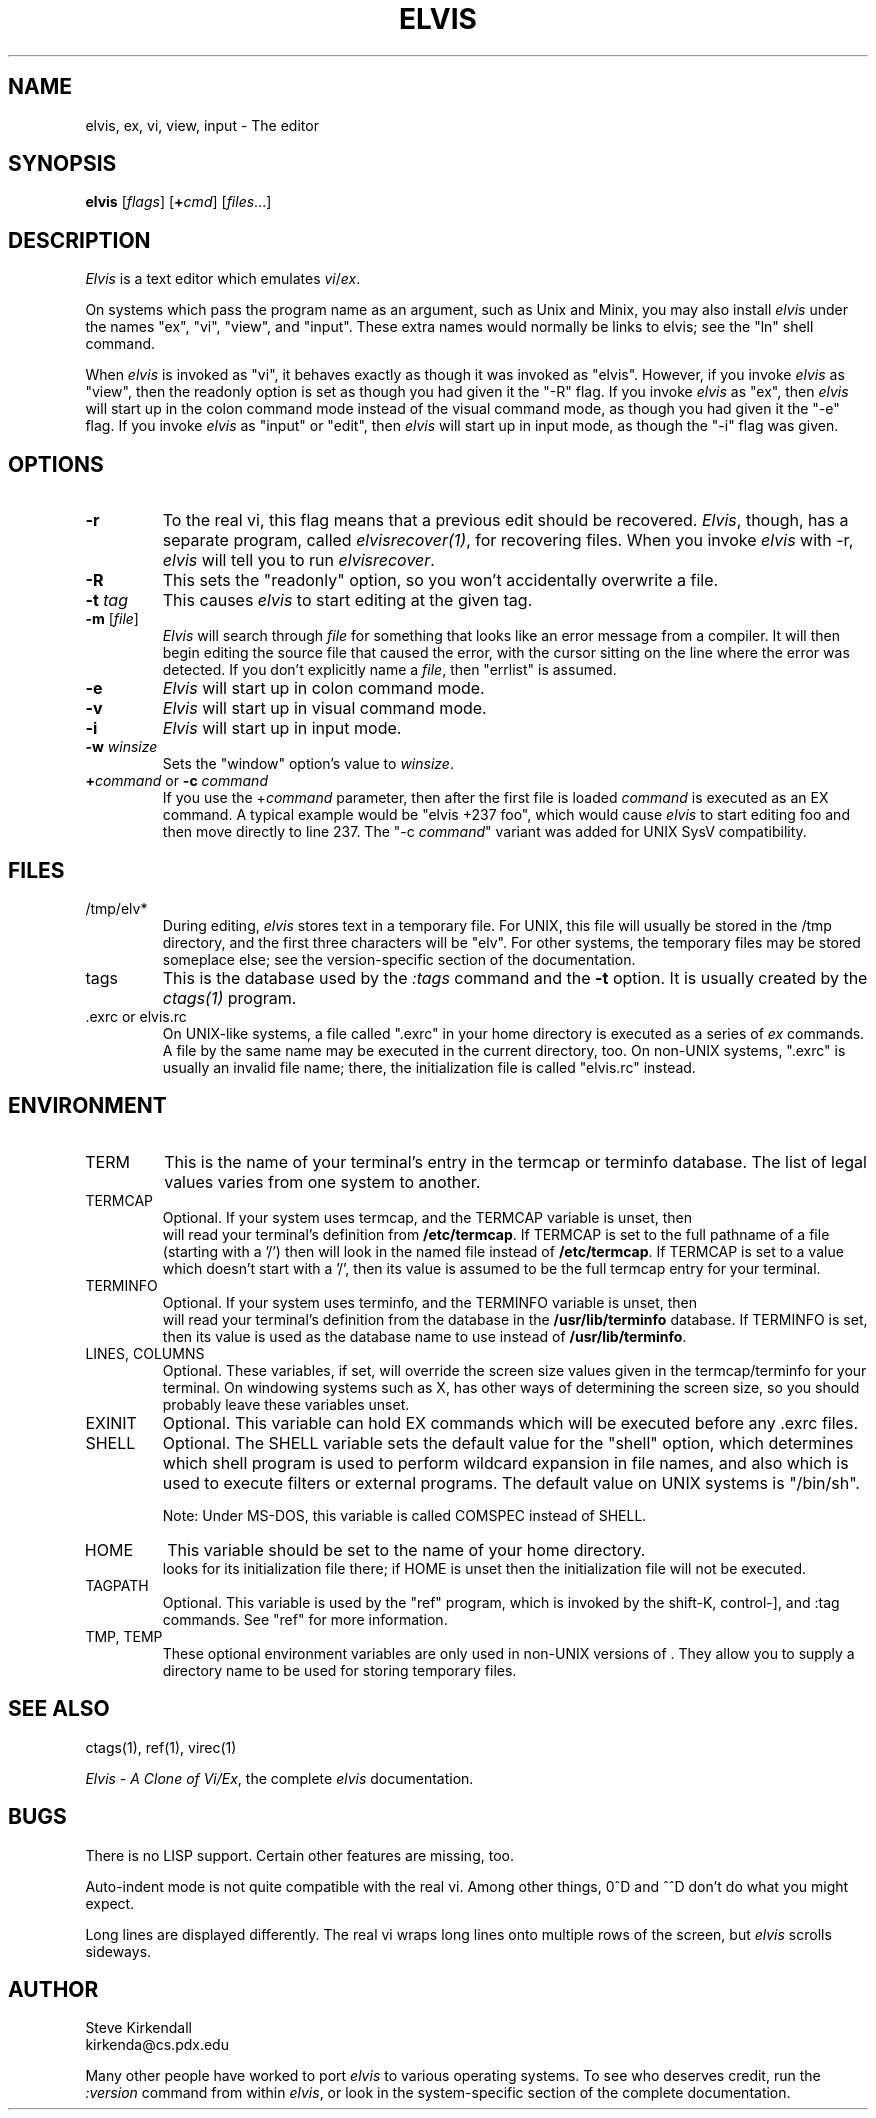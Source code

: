 .\"	$Id$
.\"
.TH ELVIS 1
.SH NAME
elvis, ex, vi, view, input - The editor
.SH SYNOPSIS
\fBelvis\fP [\fIflags\fP] [\fB+\fP\fIcmd\fP] [\fIfiles\fP...]
.SH DESCRIPTION
\fIElvis\fP is a text editor which emulates \fIvi\fP/\fIex\fP.
.PP
On systems which pass the program name as an argument, such as Unix and Minix,
you may also install \fIelvis\fP under the names "ex", "vi", "view", and "input".
These extra names would normally be links to elvis;
see the "ln" shell command.
.PP
When \fIelvis\fP is invoked as "vi",
it behaves exactly as though it was invoked as "elvis".
However, if you invoke \fIelvis\fP as "view",
then the readonly option is set as though you had given it the "-R" flag.
If you invoke \fIelvis\fP as "ex",
then \fIelvis\fP will start up in the colon command mode
instead of the visual command mode,
as though you had given it the "-e" flag.
If you invoke \fIelvis\fP as "input" or "edit",
then \fIelvis\fP will start up in input mode,
as though the "-i" flag was given.
.SH OPTIONS
.IP \fB-r\fP
To the real vi, this flag means that a previous edit should be recovered.
\fIElvis\fP, though, has a separate program, called \fIelvisrecover(1)\fP,
for recovering files.
When you invoke \fIelvis\fP with -r, \fIelvis\fP will tell you to run
\fIelvisrecover\fP.
.IP \fB-R\fP
This sets the "readonly" option,
so you won't accidentally overwrite a file.
.IP "\fB-t\fP \fItag\fP"
This causes \fIelvis\fP to start editing at the given tag.
.IP "\fB-m\fP [\fIfile\fP]"
\fIElvis\fP will search through \fIfile\fP for something that looks like
an error message from a compiler.
It will then begin editing the source file that caused the error,
with the cursor sitting on the line where the error was detected.
If you don't explicitly name a \fIfile\fP, then "errlist" is assumed.
.IP \fB-e\fP
\fIElvis\fP will start up in colon command mode.
.IP \fB-v\fP
\fIElvis\fP will start up in visual command mode.
.IP \fB-i\fP
\fIElvis\fP will start up in input mode.
.IP "\fB-w\fR \fIwinsize\fR"
Sets the "window" option's value to \fIwinsize\fR.
.IP "\fB+\fP\fIcommand\fP or \fB-c\fP \fIcommand\fP"
If you use the +\fIcommand\fP parameter,
then after the first file is loaded
\fIcommand\fP is executed as an EX command.
A typical example would be "elvis +237 foo",
which would cause \fIelvis\fP to start editing foo and
then move directly to line 237.
The "-c \fIcommand\fP" variant was added for UNIX SysV compatibility.
.SH FILES
.IP /tmp/elv*
During editing,
\fIelvis\fP stores text in a temporary file.
For UNIX, this file will usually be stored in the /tmp directory,
and the first three characters will be "elv".
For other systems, the temporary files may be stored someplace else;
see the version-specific section of the documentation.
.IP tags
This is the database used by the \fI:tags\fP command and the \fB-t\fP option.
It is usually created by the \fIctags(1)\fP program.
.IP ".exrc or elvis.rc"
On UNIX-like systems, a file called ".exrc" in your home directory
is executed as a series of \fIex\fR commands.
A file by the same name may be executed in the current directory, too.
On non-UNIX systems, ".exrc" is usually an invalid file name;
there, the initialization file is called "elvis.rc" instead.
.SH ENVIRONMENT
.IP TERM
This is the name of your terminal's entry in the termcap or terminfo
database.
The list of legal values varies from one system to another.
.IP TERMCAP
Optional.
If your system uses termcap, and the TERMCAP variable is unset, then
\*E will read your terminal's definition from \fB/etc/termcap\fR.
If TERMCAP is set to the full pathname of a file (starting with a '/')
then \*E will look in the named file instead of \fB/etc/termcap\fR.
If TERMCAP is set to a value which doesn't start with a '/',
then its value is assumed to be the full termcap entry for your terminal.
.IP TERMINFO
Optional.
If your system uses terminfo, and the TERMINFO variable is unset, then
\*E will read your terminal's definition from the database in the
\fB/usr/lib/terminfo\fR database.
If TERMINFO is set, then its value is used as the database name to use
instead of \fB/usr/lib/terminfo\fR.
.IP "LINES, COLUMNS"
Optional.
These variables, if set, will override the screen size values given in
the termcap/terminfo for your terminal.
On windowing systems such as X, \*E has other ways of determining the
screen size, so you should probably leave these variables unset.
.IP EXINIT
Optional.
This variable can hold EX commands which will be executed before any .exrc
files.
.IP SHELL
Optional.
The SHELL variable sets the default value for the "shell" option,
which determines which shell program is used to perform wildcard
expansion in file names, and also which is used to execute filters
or external programs.
The default value on UNIX systems is "/bin/sh".
.IP
Note: Under MS-DOS, this variable is called COMSPEC instead of SHELL.
.IP HOME
This variable should be set to the name of your home directory.
\*E looks for its initialization file there;
if HOME is unset then the initialization file will not be executed.
.IP TAGPATH
Optional.
This variable is used by the "ref" program, which is invoked by the shift-K,
control-], and :tag commands.
See "ref" for more information.
.IP "TMP, TEMP"
These optional environment variables are only used in non-UNIX versions
of \*E.
They allow you to supply a directory name to be used for storing temporary files.
.SH "SEE ALSO"
ctags(1), ref(1), virec(1)
.PP
\fIElvis - A Clone of Vi/Ex\fP, the complete \fIelvis\fP documentation.
.SH BUGS
There is no LISP support.
Certain other features are missing, too.
.PP
Auto-indent mode is not quite compatible with the real vi.
Among other things, 0^D and ^^D don't do what you might expect.
.PP
Long lines are displayed differently.
The real vi wraps long lines onto multiple rows of the screen,
but \fIelvis\fP scrolls sideways.
.SH AUTHOR
.nf
Steve Kirkendall
kirkenda@cs.pdx.edu
.fi
.PP
Many other people have worked to port \fIelvis\fP to various operating systems.
To see who deserves credit, run the \fI:version\fP command from within \fIelvis\fP,
or look in the system-specific section of the complete documentation.
